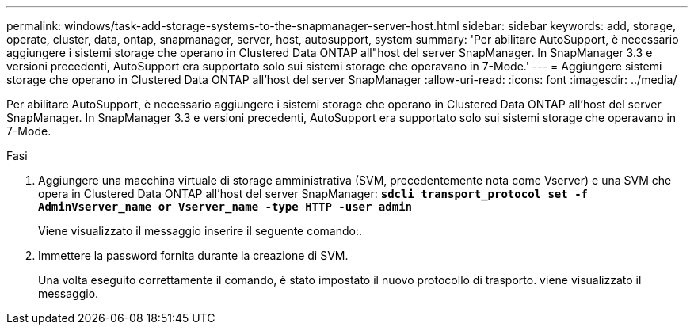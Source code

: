 ---
permalink: windows/task-add-storage-systems-to-the-snapmanager-server-host.html 
sidebar: sidebar 
keywords: add, storage, operate, cluster, data, ontap, snapmanager, server, host, autosupport, system 
summary: 'Per abilitare AutoSupport, è necessario aggiungere i sistemi storage che operano in Clustered Data ONTAP all"host del server SnapManager. In SnapManager 3.3 e versioni precedenti, AutoSupport era supportato solo sui sistemi storage che operavano in 7-Mode.' 
---
= Aggiungere sistemi storage che operano in Clustered Data ONTAP all'host del server SnapManager
:allow-uri-read: 
:icons: font
:imagesdir: ../media/


[role="lead"]
Per abilitare AutoSupport, è necessario aggiungere i sistemi storage che operano in Clustered Data ONTAP all'host del server SnapManager. In SnapManager 3.3 e versioni precedenti, AutoSupport era supportato solo sui sistemi storage che operavano in 7-Mode.

.Fasi
. Aggiungere una macchina virtuale di storage amministrativa (SVM, precedentemente nota come Vserver) e una SVM che opera in Clustered Data ONTAP all'host del server SnapManager: `*sdcli transport_protocol set -f AdminVserver_name or Vserver_name -type HTTP -user admin*`
+
Viene visualizzato il messaggio inserire il seguente comando:.

. Immettere la password fornita durante la creazione di SVM.
+
Una volta eseguito correttamente il comando, è stato impostato il nuovo protocollo di trasporto. viene visualizzato il messaggio.


